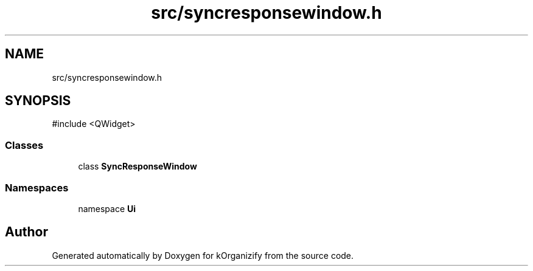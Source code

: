 .TH "src/syncresponsewindow.h" 3 "kOrganizify" \" -*- nroff -*-
.ad l
.nh
.SH NAME
src/syncresponsewindow.h
.SH SYNOPSIS
.br
.PP
\fR#include <QWidget>\fP
.br

.SS "Classes"

.in +1c
.ti -1c
.RI "class \fBSyncResponseWindow\fP"
.br
.in -1c
.SS "Namespaces"

.in +1c
.ti -1c
.RI "namespace \fBUi\fP"
.br
.in -1c
.SH "Author"
.PP 
Generated automatically by Doxygen for kOrganizify from the source code\&.
